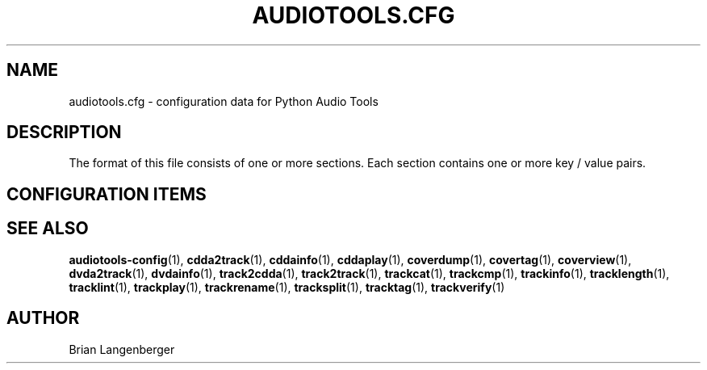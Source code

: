.TH "AUDIOTOOLS.CFG" 5 "April 2021" "" "Audio Tools Config File"
.SH NAME
audiotools.cfg \- configuration data for Python Audio Tools
.SH DESCRIPTION
.PP
The format of this file consists of one or more sections. Each section contains one or more key / value pairs.
.SH CONFIGURATION ITEMS
.TS
tab(:);
l l l.
\fBb'Section'\fR:\fBb'Key'\fR:\fBb'Value'\fR
_
b'[System]':b'default_type':b'the default audio type to use'
\^:b'cdrom':b'the default CD-ROM device to use'
\^:b'cdrom_read_offset':b'read sample offset to apply'
\^:b'cdrom_write_offset':b'write sample offset to apply'
\^:b'fs_encoding':b'text encoding for filenames'
\^:b'io_encoding':b'text encoding for terminal output'
\^:b'maximum_jobs':b'default for the -j option'
_
b'[Defaults]':b'verbosity':b'"normal", "debug" or "quiet"'
_
b'[Filenames]':b'format':b'default for the --format option'
_
b'[Quality]':b'flac':b'default quality for FLAC encoding'
\^:b'mp3':b'default quality for MP3 encoding'
\^:b'...':b'default quality for a given type'
_
b'[Binaries]':b'oggenc':b'binary to use for Vorbis encoding'
\^:b'lame':b'binary to use for MP3 encoding'
\^:b'...':b'binary to use other than default'
_
b'[Thumbnail]':b'format':b'"jpeg", "png", "gif", etc.'
\^:b'size':b'maximum size of each thumbnail'
_
b'[ID3]':b'id3v2':b'id3v2.2, id3v2.3, id3v2.4 or none'
\^:b'id3v1':b'"id3v1.1" or "none"'
\^:b'pad':b'if "true", track numbers like "01"'
\^:\^:b'if "false", track numbers like "1"'
_
b'[MusicBrainz]':b'server':b'default MusicBrainz hostname'
\^:b'port':b'default MusicBrainz port'
_
b'[FreeDB]':b'server':b'default FreeDB hostname'
\^:b'port':b'default FreeDB port'
.TE
.SH SEE ALSO
.BR audiotools-config (1),
.BR cdda2track (1),
.BR cddainfo (1),
.BR cddaplay (1),
.BR coverdump (1),
.BR covertag (1),
.BR coverview (1),
.BR dvda2track (1),
.BR dvdainfo (1),
.BR track2cdda (1),
.BR track2track (1),
.BR trackcat (1),
.BR trackcmp (1),
.BR trackinfo (1),
.BR tracklength (1),
.BR tracklint (1),
.BR trackplay (1),
.BR trackrename (1),
.BR tracksplit (1),
.BR tracktag (1),
.BR trackverify (1)
.SH AUTHOR
Brian Langenberger
